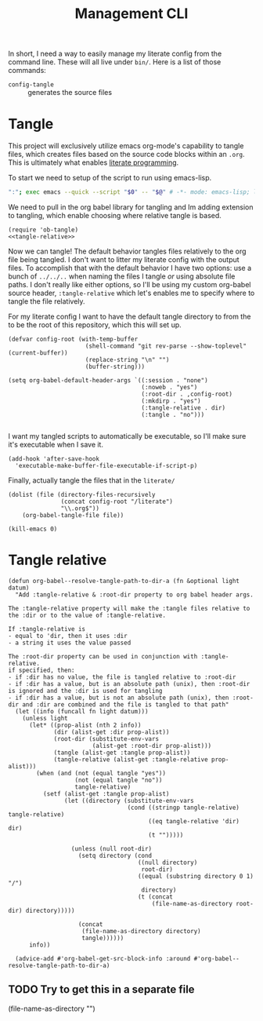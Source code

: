 #+TITLE: Management CLI

In short, I need a way to easily manage my literate config from the command line. These will all live under =bin/=. Here is a list of those commands:
- =config-tangle= :: generates the source files

* Tangle
:PROPERTIES:
:header-args: :tangle bin/config-tangle :tangle-relative 'dir :dir ../ :noweb yes
:END:

This project will exclusively utilize emacs org-mode's capability to tangle files, which creates files based on the source code blocks within an =.org=. This is ultimately what enables [[https://en.wikipedia.org/wiki/Literate_programming][literate programming]].

To start we need to setup of the script to run using emacs-lisp.
#+BEGIN_SRC sh :shebang #!/usr/bin/env sh
":"; exec emacs --quick --script "$0" -- "$@" # -*- mode: emacs-lisp; lexical-binding: t; -*-
#+END_SRC


We need to pull in the org babel library for tangling and Im adding extension to tangling, which enable choosing where relative tangle is based.
#+BEGIN_SRC elisp
(require 'ob-tangle)
<<tangle-relative>>
#+END_SRC

Now we can tangle! The default behavior tangles files relatively to the org file being tangled. I don't want to litter my literate config with the output files. To accomplish that with the default behavior I have two options: use a bunch of =../../..= when naming the files I tangle /or/ using absolute file paths. I don't really like either options, so I'll be using my custom org-babel source header, =:tangle-relative= which let's enables me to specify where to tangle the file relatively.

For my literate config I want to have the default tangle directory to from the to be the root of this repository, which this will set up.
#+BEGIN_SRC elisp
(defvar config-root (with-temp-buffer
                      (shell-command "git rev-parse --show-toplevel" (current-buffer))
                      (replace-string "\n" "")
                      (buffer-string)))

(setq org-babel-default-header-args `((:session . "none")
                                      (:noweb . "yes")
                                      (:root-dir . ,config-root)
                                      (:mkdirp . "yes")
                                      (:tangle-relative . dir)
                                      (:tangle . "no")))

#+END_SRC

I want my tangled scripts to automatically be executable, so I'll make sure it's executable when I save it.
#+begin_src elisp
(add-hook 'after-save-hook
  'executable-make-buffer-file-executable-if-script-p)
#+end_src


Finally, actually tangle the files that in the =literate/=
#+BEGIN_SRC elisp
(dolist (file (directory-files-recursively
               (concat config-root "/literate")
               "\\.org$"))
    (org-babel-tangle-file file))

(kill-emacs 0)
#+END_SRC

* Tangle relative
#+NAME: tangle-relative
#+BEGIN_SRC elisp
(defun org-babel--resolve-tangle-path-to-dir-a (fn &optional light datum)
  "Add :tangle-relative & :root-dir property to org babel header args.

The :tangle-relative property will make the :tangle files relative to
the :dir or to the value of :tangle-relative.

If :tangle-relative is
- equal to 'dir, then it uses :dir
- a string it uses the value passed

The :root-dir property can be used in conjunction with :tangle-relative.
if specified, then:
- if :dir has no value, the file is tangled relative to :root-dir
- if :dir has a value, but is an absolute path (unix), then :root-dir is ignored and the :dir is used for tangling
- if :dir has a value, but is not an absolute path (unix), then :root-dir and :dir are combined and the file is tangled to that path"
  (let ((info (funcall fn light datum)))
    (unless light
      (let* ((prop-alist (nth 2 info))
             (dir (alist-get :dir prop-alist))
             (root-dir (substitute-env-vars
                        (alist-get :root-dir prop-alist)))
             (tangle (alist-get :tangle prop-alist))
             (tangle-relative (alist-get :tangle-relative prop-alist)))
        (when (and (not (equal tangle "yes"))
                   (not (equal tangle "no"))
                   tangle-relative)
          (setf (alist-get :tangle prop-alist)
                (let ((directory (substitute-env-vars
                                  (cond ((stringp tangle-relative) tangle-relative)
                                        ((eq tangle-relative 'dir) dir)
                                        (t "")))))

                  (unless (null root-dir)
                    (setq directory (cond
                                     ((null directory)
                                      root-dir)
                                     ((equal (substring directory 0 1) "/")
                                      directory)
                                     (t (concat
                                         (file-name-as-directory root-dir) directory)))))

                    (concat
                     (file-name-as-directory directory)
                     tangle))))))
      info))

  (advice-add #'org-babel-get-src-block-info :around #'org-babel--resolve-tangle-path-to-dir-a)
#+END_SRC
** TODO Try to get this in a separate file


(file-name-as-directory "")
